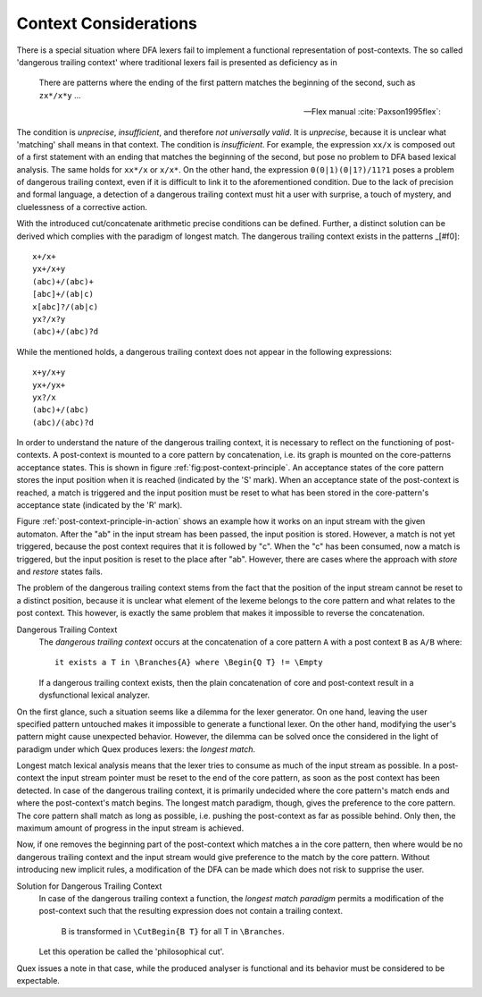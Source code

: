 Context Considerations
======================

There is a special situation where DFA lexers fail to implement a functional
representation of post-contexts. The so called 'dangerous trailing context'
where traditional lexers fail is presented as deficiency as in 

.. epigraph::

    There are patterns where the ending of the first pattern matches the 
    beginning of the second, such as ``zx*/x*y`` ...

    -- Flex manual :cite:`Paxson1995flex`:

.. epigraphs::

   ... if the trailing portion of r matches the beginning of x, the result is
   unspecified ...
  
   -- POSIX Standard :cite:`OpenGroup2016`. 

The condition is *unprecise*, *insufficient*, and therefore *not universally
valid*.  It is *unprecise*, because it is unclear what 'matching' shall means
in that context.  The condition is *insufficient*. For example, the expression
``xx/x`` is composed out of a first statement with an ending that matches the
beginning of the second, but pose no problem to DFA based lexical analysis. The
same holds for ``xx*/x`` or ``x/x*``.  On the other hand, the expression
``0(0|1)(0|1?)/11?1`` poses a problem of dangerous trailing context, even if it
is difficult to link it to the aforementioned condition. Due to the lack of
precision and formal language, a detection of a dangerous trailing context must
hit a user with surprise, a touch of mystery, and cluelessness of a corrective
action.

With the introduced cut/concatenate arithmetic precise conditions can be
defined.  Further, a distinct solution can be derived which complies with the
paradigm of longest match. The dangerous trailing context exists in the
patterns _[#f0]::

        x+/x+
        yx+/x+y
        (abc)+/(abc)+
        [abc]+/(ab|c)
        x[abc]?/(ab|c)
        yx?/x?y
        (abc)+/(abc)?d

While the mentioned holds, a dangerous trailing context does not appear in 
the following expressions::

        x+y/x+y
        yx+/yx+
        yx?/x
        (abc)+/(abc)
        (abc)/(abc)?d

In order to understand the nature of the dangerous trailing context, it is
necessary to reflect on the functioning of post-contexts. A post-context is
mounted to a core pattern by concatenation, i.e. its graph is mounted on the
core-patterns acceptance states. This is shown in figure
:ref:`fig:post-context-principle`.  An acceptance states of the core pattern
stores the input position when it is reached (indicated by the 'S' mark). When
an acceptance state of the post-context is reached, a match is triggered and
the input position must be reset to what has been stored in the core-pattern's
acceptance state (indicated by the 'R' mark).

Figure :ref:`post-context-principle-in-action` shows an example how it works on
an input stream with the given automaton. After the "ab" in the input stream
has been passed, the input position is stored. However, a match is not yet
triggered, because the post context requires that it is followed by "c". When
the "c" has been consumed, now a match is triggered, but the input position is
reset to the place after "ab". However, there are cases where the approach with
*store* and *restore* states fails.


The problem of the dangerous trailing context stems from the fact that the
position of the input stream cannot be reset to a distinct position, because it
is unclear what element of the lexeme belongs to the core pattern and what
relates to the post context. This however, is exactly the same problem that
makes it impossible to reverse the concatenation.

Dangerous Trailing Context
   The *dangerous trailing context* occurs at the concatenation of a core
   pattern ``A`` with a post context ``B`` as ``A/B`` where::

     it exists a T in \Branches{A} where \Begin{Q T} != \Empty

   If a dangerous trailing context exists, then the plain concatenation of core
   and post-context result in a dysfunctional lexical analyzer.

On the first glance, such a situation seems like a dilemma for the lexer
generator. On one hand, leaving the user specified pattern untouched makes
it impossible to generate a functional lexer. On the other hand, modifying
the user's pattern might cause unexpected behavior. However, the dilemma
can be solved once the considered in the light of paradigm under which Quex
produces lexers: the *longest match*.

Longest match lexical analysis means that the lexer tries to consume as much of
the input stream as possible. In a post-context the input stream pointer must
be reset to the end of the core pattern, as soon as the post context has been
detected. In case of the dangerous trailing context, it is primarily undecided
where the core pattern's match ends and where the post-context's match begins.
The longest match paradigm, though, gives the preference to the core pattern.
The core pattern shall match as long as possible, i.e. pushing the post-context
as far as possible behind. Only then, the maximum amount of progress in the
input stream is achieved. 

Now, if one removes the beginning part of the post-context which matches a in
the core pattern, then where would be no dangerous trailing context and the
input stream would give preference to the match by the core pattern. Without
introducing new implicit rules, a modification of the DFA can be made which
does not risk to supprise the user.

Solution for Dangerous Trailing Context
   In case of the dangerous trailing context a function, the *longest match
   paradigm* permits a modification of the post-context such that the 
   resulting expression does not contain a trailing context.

        B is transformed in ``\CutBegin{B T}`` for all T in ``\Branches``.

   Let this operation be called the 'philosophical cut'.

Quex issues a note in that case, while the produced analyser is functional and
its behavior must be considered to be expectable.

.. rubric:: footnotes

    Notably, at time of this writing (2017) the current version of flex (V
    2.6.1) does not complain about the last two cases of dangerous trailing
    contexts. Since the length of the post context is known upfront, the 
    distance to set back the input position can be determined upfront.

